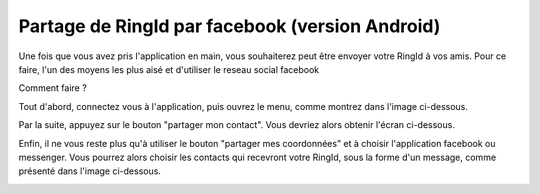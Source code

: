 Partage de RingId par facebook (version Android)
========================================================
Une fois que vous avez pris l'application en main, vous souhaiterez peut être envoyer votre RingId à vos amis.
Pour ce faire, l'un des moyens les plus aisé et d'utiliser le reseau social facebook

Comment faire ?

Tout d'abord, connectez vous à l'application, puis ouvrez le menu, comme montrez dans l'image ci-dessous.


.. image:: menu.png
    :width: 200px
    :align: center
    :height: 100px
    :alt: le menu

Par la suite, appuyez sur le bouton "partager mon contact". Vous devriez alors obtenir l'écran ci-dessous.

.. image:: qrCode.png
    :width: 200px
    :align: center
    :height: 100px
    :alt: cliquer sur partager mes coordonnées

Enfin, il ne vous reste plus qu'à utiliser le bouton "partager mes coordonnées" et à choisir l'application facebook ou messenger. Vous pourrez alors choisir les contacts qui recevront votre RingId, sous la forme d'un message, comme présenté dans l'image ci-dessous.

.. image:: envoyerMessage.png
    :width: 200px
    :align: center
    :height: 100px
    :alt: vous avez bien envoyé votre message



